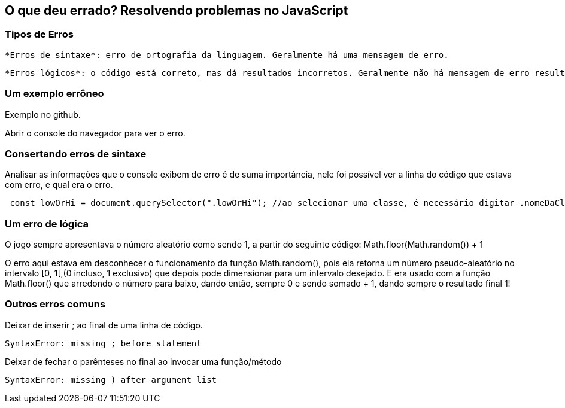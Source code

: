 == O que deu errado? Resolvendo problemas no JavaScript

=== Tipos de Erros

    *Erros de sintaxe*: erro de ortografia da linguagem. Geralmente há uma mensagem de erro.

    *Erros lógicos*: o código está correto, mas dá resultados incorretos. Geralmente não há mensagem de erro resultante.

=== Um exemplo errôneo

Exemplo no github.

Abrir o console do navegador para ver o erro.

=== Consertando erros de sintaxe

Analisar as informações que o console exibem de erro é de suma importância, nele foi possível ver a linha do código que estava com erro, e qual era o erro.

[source, javascript]
----
 const lowOrHi = document.querySelector(".lowOrHi"); //ao selecionar uma classe, é necessário digitar .nomeDaClasse   
----

=== Um erro de lógica

O jogo sempre apresentava o número aleatório como sendo 1, a partir do seguinte código: Math.floor(Math.random()) + 1

O erro aqui estava em desconhecer o funcionamento da função Math.random(), pois ela retorna um número pseudo-aleatório no intervalo [0, 1[,(0 incluso, 1 exclusivo) que depois pode dimensionar para um intervalo desejado. E era usado com a função Math.floor() que arredondo o número para baixo, dando então, sempre 0 e sendo somado + 1, dando sempre o resultado final 1!

=== Outros erros comuns

Deixar de inserir ; ao final de uma linha de código.
    
    SyntaxError: missing ; before statement


Deixar de fechar o parênteses no final ao invocar uma função/método
    
    SyntaxError: missing ) after argument list